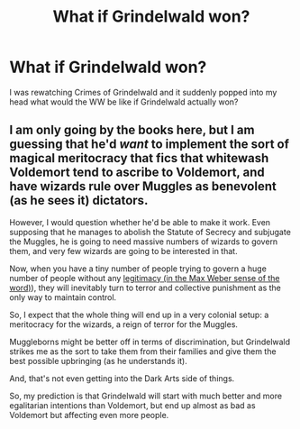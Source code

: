 #+TITLE: What if Grindelwald won?

* What if Grindelwald won?
:PROPERTIES:
:Author: KingOfBros247
:Score: 6
:DateUnix: 1592167756.0
:DateShort: 2020-Jun-15
:FlairText: Discussion
:END:
I was rewatching Crimes of Grindelwald and it suddenly popped into my head what would the WW be like if Grindelwald actually won?


** I am only going by the books here, but I am guessing that he'd /want/ to implement the sort of magical meritocracy that fics that whitewash Voldemort tend to ascribe to Voldemort, and have wizards rule over Muggles as benevolent (as he sees it) dictators.

However, I would question whether he'd be able to make it work. Even supposing that he manages to abolish the Statute of Secrecy and subjugate the Muggles, he is going to need massive numbers of wizards to govern them, and very few wizards are going to be interested in that.

Now, when you have a tiny number of people trying to govern a huge number of people without any [[https://en.wikipedia.org/wiki/Legitimacy_(political][legitimacy (in the Max Weber sense of the word)]]), they will inevitably turn to terror and collective punishment as the only way to maintain control.

So, I expect that the whole thing will end up in a very colonial setup: a meritocracy for the wizards, a reign of terror for the Muggles.

Muggleborns might be better off in terms of discrimination, but Grindelwald strikes me as the sort to take them from their families and give them the best possible upbringing (as he understands it).

And, that's not even getting into the Dark Arts side of things.

So, my prediction is that Grindelwald will start with much better and more egalitarian intentions than Voldemort, but end up almost as bad as Voldemort but affecting even more people.
:PROPERTIES:
:Author: turbinicarpus
:Score: 11
:DateUnix: 1592169052.0
:DateShort: 2020-Jun-15
:END:
